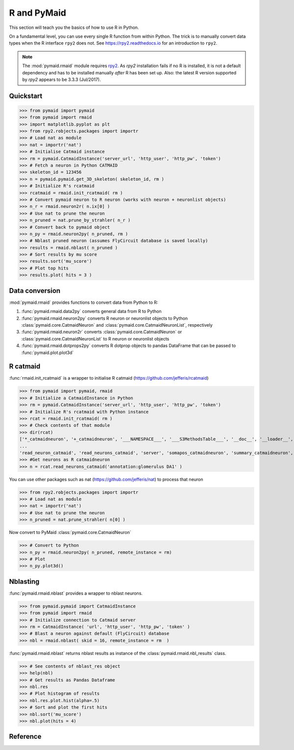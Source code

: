 .. _rmaid_link:

R and PyMaid
************
This section will teach you the basics of how to use R in Python.

On a fundamental level, you can use every single R function from within Python. The trick is to manually convert data types when the R interface ``rpy2`` does not. See https://rpy2.readthedocs.io for an introduction to ``rpy2``.

.. note::
   The :mod:`pymaid.rmaid` module requires `rpy2 <https://rpy2.readthedocs.io>`_.
   As `rpy2` installation fails if no R is installed, it is not a default 
   dependency and has to be installed manually *after* R has been set up.
   Also: the latest R version supported by `rpy2` appears to be 3.3.3 (Jul/2017).

Quickstart
==========
>>> from pymaid import pymaid
>>> from pymaid import rmaid
>>> import matplotlib.pyplot as plt
>>> from rpy2.robjects.packages import importr
>>> # Load nat as module
>>> nat = importr('nat')
>>> # Initialise Catmaid instance
>>> rm = pymaid.CatmaidInstance('server_url', 'http_user', 'http_pw', 'token')
>>> # Fetch a neuron in Python CATMAID
>>> skeleton_id = 123456
>>> n = pymaid.pymaid.get_3D_skeleton( skeleton_id, rm )
>>> # Initialize R's rcatmaid 
>>> rcatmaid = rmaid.init_rcatmaid( rm )
>>> # Convert pymaid neuron to R neuron (works with neuron + neuronlist objects)
>>> n_r = rmaid.neuron2r( n.ix[0] )
>>> # Use nat to prune the neuron
>>> n_pruned = nat.prune_by_strahler( n_r )
>>> # Convert back to pymaid object
>>> n_py = rmaid.neuron2py( n_pruned, rm )
>>> # Nblast pruned neuron (assumes FlyCircuit database is saved locally)
>>> results = rmaid.nblast( n_pruned )
>>> # Sort results by mu score
>>> results.sort('mu_score')
>>> # Plot top hits
>>> results.plot( hits = 3 )

Data conversion
===============
:mod:`pymaid.rmaid` provides functions to convert data from Python to R:

1. :func:`pymaid.rmaid.data2py` converts general data from R to Python
2. :func:`pymaid.rmaid.neuron2py` converts R neuron or neuronlist objects to Python :class:`pymaid.core.CatmaidNeuron` and :class:`pymaid.core.CatmaidNeuronList`, respectively
3. :func:`pymaid.rmaid.neuron2r` converts :class:`pymaid.core.CatmaidNeuron` or :class:`pymaid.core.CatmaidNeuronList` to R neuron or neuronlist objects
4. :func:`pymaid.rmaid.dotprops2py` converts R dotprop objects to pandas DataFrame that can be passed to :func:`pymaid.plot.plot3d`

R catmaid
=========
:func:`rmaid.init_rcatmaid` is a wrapper to initialise R catmaid (https://github.com/jefferis/rcatmaid)

>>> from pymaid import pymaid, rmaid
>>> # Initialize a CatmaidInstance in Python
>>> rm = pymaid.CatmaidInstance('server_url', 'http_user', 'http_pw', 'token')
>>> # Initialize R's rcatmaid with Python instance
>>> rcat = rmaid.init_rcatmaid( rm )
>>> # Check contents of that module
>>> dir(rcat)
['*_catmaidneuron', '+_catmaidneuron', '___NAMESPACE___', '___S3MethodsTable___', '__doc__', '__loader__', '__name__', '__package__', '__rdata__', '__rname__', '__spec__', '__version__', '_env', '_exported_names', '_packageName', '_package_statevars', '_rpy2r', '_symbol_check_after', '_symbol_r2python', '_translation', 'as_catmaidmesh', 'as_catmaidmesh_catmaidmesh', 
...
'read_neuron_catmaid', 'read_neurons_catmaid', 'server', 'somapos_catmaidneuron', 'summary_catmaidneuron', 'token', 'xform_catmaidneuron']
>>> #Get neurons as R catmaidneuron
>>> n = rcat.read_neurons_catmaid('annotation:glomerulus DA1' )

You can use other packages such as nat (https://github.com/jefferis/nat) to process that neuron

>>> from rpy2.robjects.packages import importr
>>> # Load nat as module
>>> nat = importr('nat')
>>> # Use nat to prune the neuron
>>> n_pruned = nat.prune_strahler( n[0] )

Now convert to PyMaid :class:`pymaid.core.CatmaidNeuron`

>>> # Convert to Python
>>> n_py = rmaid.neuron2py( n_pruned, remote_instance = rm)
>>> # Plot
>>> n_py.plot3d()

Nblasting
=========
:func:`pymaid.rmaid.nblast` provides a wrapper to nblast neurons.

>>> from pymaid.pymaid import CatmaidInstance
>>> from pymaid import rmaid
>>> # Initialize connection to Catmaid server
>>> rm = CatmaidInstance( 'url', 'http_user', 'http_pw', 'token' )
>>> # Blast a neuron against default (FlyCircuit) database
>>> nbl = rmaid.nblast( skid = 16, remote_instance = rm  )

:func:`pymaid.rmaid.nblast` returns nblast results as instance of the :class:`pymaid.rmaid.nbl_results` class.

>>> # See contents of nblast_res object
>>> help(nbl)
>>> # Get results as Pandas Dataframe
>>> nbl.res
>>> # Plot histogram of results
>>> nbl.res.plot.hist(alpha=.5)
>>> # Sort and plot the first hits
>>> nbl.sort('mu_score')
>>> nbl.plot(hits = 4)


Reference
=========

.. autosummary::
    :toctree: generated/

	pymaid.rmaid.init_rcatmaid
	pymaid.rmaid.data2py
	pymaid.rmaid.nblast
	pymaid.rmaid.nblast_allbyall
	pymaid.rmaid.neuron2py
	pymaid.rmaid.neuron2r

